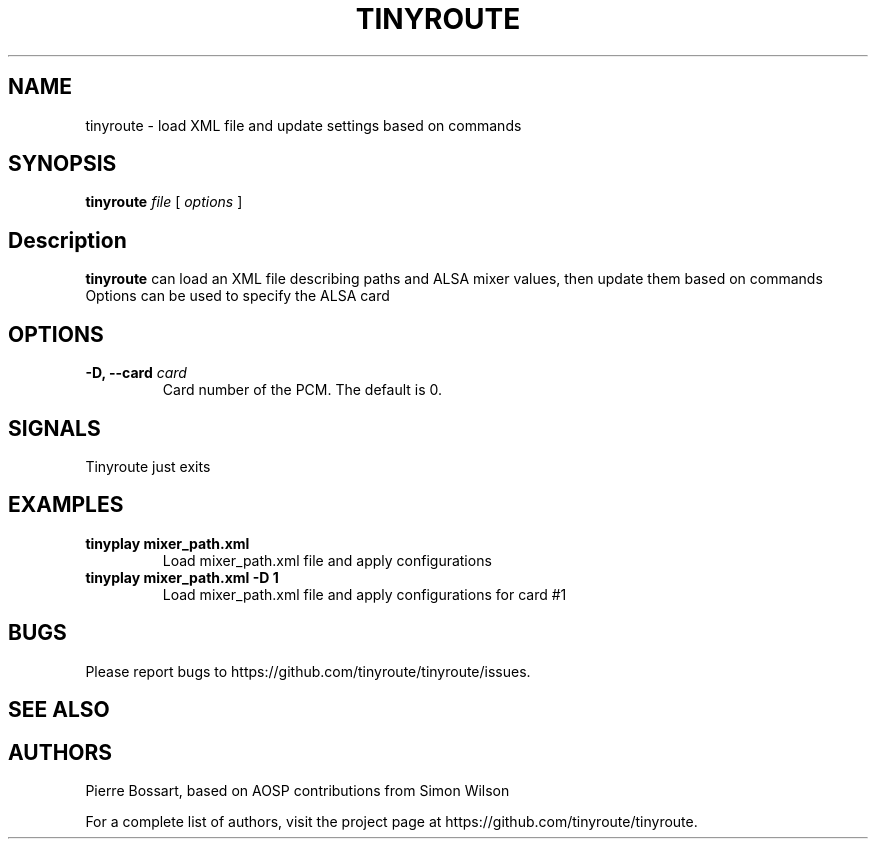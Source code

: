 .TH TINYROUTE 1 "January 20, 2017" "tinyroute" "TinyRoute"

.SH NAME
tinyroute \- load XML file and update settings based on commands

.SH SYNOPSIS
.B tinyroute\fR \fIfile\fR [ \fIoptions\fR ]

.SH Description

\fBtinyroute\fR can load an XML file describing paths and ALSA mixer values, then update them based on commands
Options can be used to specify the ALSA card

.SH OPTIONS

.TP
\fB\-D, --card\fR \fIcard\fR
Card number of the PCM.
The default is 0.


.SH SIGNALS

Tinyroute just exits

.SH EXAMPLES

.TP
\fBtinyplay mixer_path.xml\fR
Load mixer_path.xml file and apply configurations

.TP
\fBtinyplay mixer_path.xml -D 1
Load mixer_path.xml file and apply configurations for card #1

.SH BUGS

Please report bugs to https://github.com/tinyroute/tinyroute/issues.

.SH SEE ALSO

.SH AUTHORS
Pierre Bossart, based on AOSP contributions from Simon Wilson
.P
For a complete list of authors, visit the project page at https://github.com/tinyroute/tinyroute.

